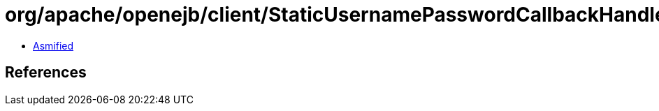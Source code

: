 = org/apache/openejb/client/StaticUsernamePasswordCallbackHandler.class

 - link:StaticUsernamePasswordCallbackHandler-asmified.java[Asmified]

== References

